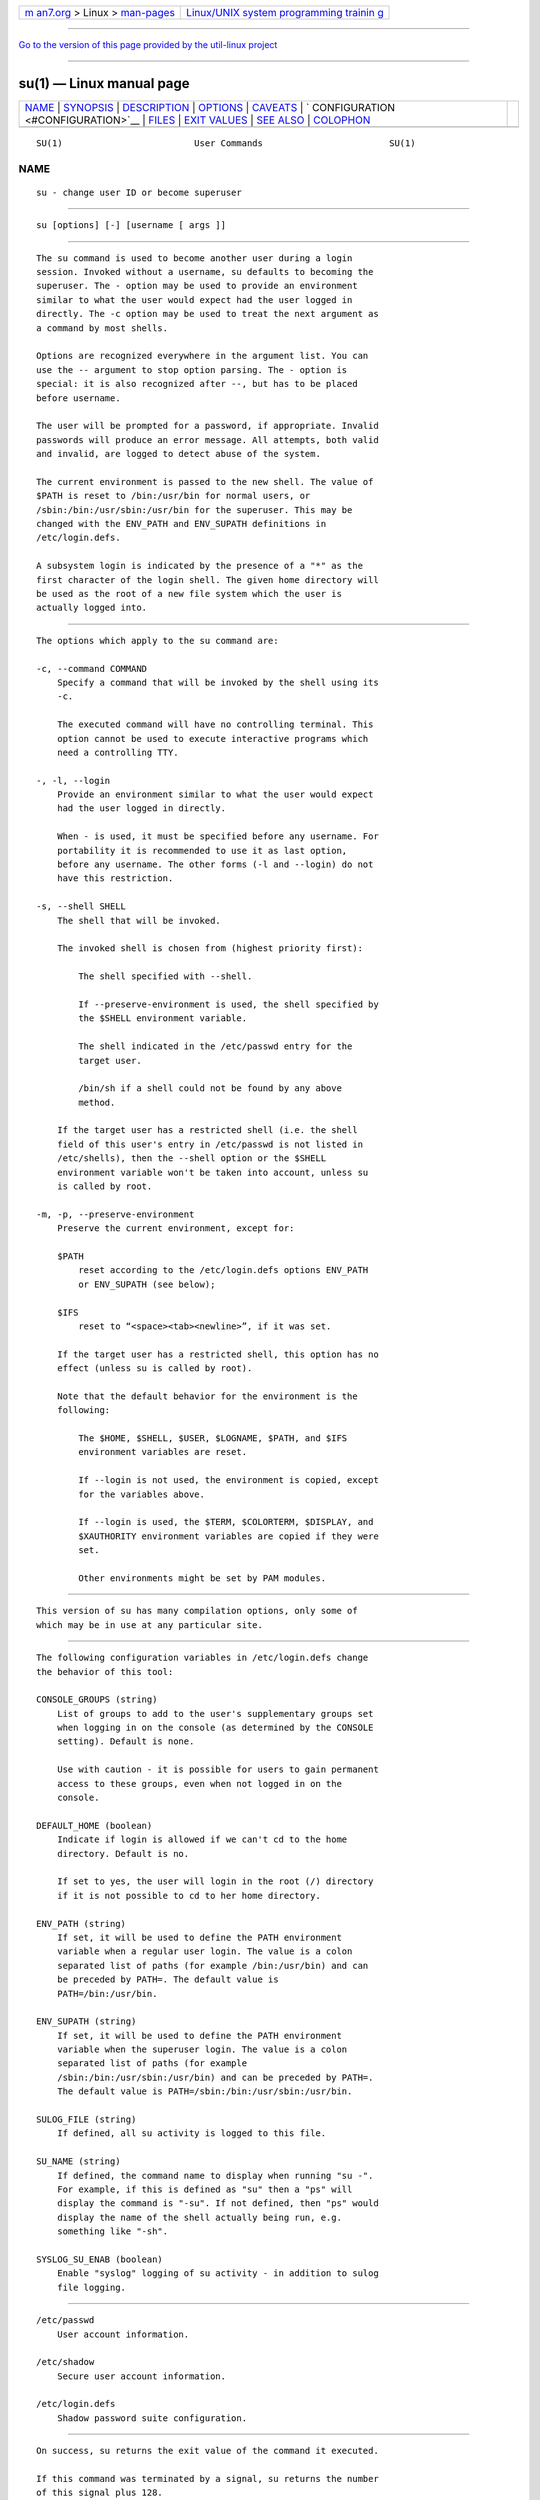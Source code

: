 .. container:: page-top

.. container:: nav-bar

   +----------------------------------+----------------------------------+
   | `m                               | `Linux/UNIX system programming   |
   | an7.org <../../../index.html>`__ | trainin                          |
   | > Linux >                        | g <http://man7.org/training/>`__ |
   | `man-pages <../index.html>`__    |                                  |
   +----------------------------------+----------------------------------+

--------------

`Go to the version of this page provided by the util-linux
project <su.1.html>`__

--------------

su(1) — Linux manual page
=========================

+-----------------------------------+-----------------------------------+
| `NAME <#NAME>`__ \|               |                                   |
| `SYNOPSIS <#SYNOPSIS>`__ \|       |                                   |
| `DESCRIPTION <#DESCRIPTION>`__ \| |                                   |
| `OPTIONS <#OPTIONS>`__ \|         |                                   |
| `CAVEATS <#CAVEATS>`__ \|         |                                   |
| `                                 |                                   |
| CONFIGURATION <#CONFIGURATION>`__ |                                   |
| \| `FILES <#FILES>`__ \|          |                                   |
| `EXIT VALUES <#EXIT_VALUES>`__ \| |                                   |
| `SEE ALSO <#SEE_ALSO>`__ \|       |                                   |
| `COLOPHON <#COLOPHON>`__          |                                   |
+-----------------------------------+-----------------------------------+
| .. container:: man-search-box     |                                   |
+-----------------------------------+-----------------------------------+

::

   SU(1)                         User Commands                        SU(1)

NAME
-------------------------------------------------

::

          su - change user ID or become superuser


---------------------------------------------------------

::

          su [options] [-] [username [ args ]]


---------------------------------------------------------------

::

          The su command is used to become another user during a login
          session. Invoked without a username, su defaults to becoming the
          superuser. The - option may be used to provide an environment
          similar to what the user would expect had the user logged in
          directly. The -c option may be used to treat the next argument as
          a command by most shells.

          Options are recognized everywhere in the argument list. You can
          use the -- argument to stop option parsing. The - option is
          special: it is also recognized after --, but has to be placed
          before username.

          The user will be prompted for a password, if appropriate. Invalid
          passwords will produce an error message. All attempts, both valid
          and invalid, are logged to detect abuse of the system.

          The current environment is passed to the new shell. The value of
          $PATH is reset to /bin:/usr/bin for normal users, or
          /sbin:/bin:/usr/sbin:/usr/bin for the superuser. This may be
          changed with the ENV_PATH and ENV_SUPATH definitions in
          /etc/login.defs.

          A subsystem login is indicated by the presence of a "*" as the
          first character of the login shell. The given home directory will
          be used as the root of a new file system which the user is
          actually logged into.


-------------------------------------------------------

::

          The options which apply to the su command are:

          -c, --command COMMAND
              Specify a command that will be invoked by the shell using its
              -c.

              The executed command will have no controlling terminal. This
              option cannot be used to execute interactive programs which
              need a controlling TTY.

          -, -l, --login
              Provide an environment similar to what the user would expect
              had the user logged in directly.

              When - is used, it must be specified before any username. For
              portability it is recommended to use it as last option,
              before any username. The other forms (-l and --login) do not
              have this restriction.

          -s, --shell SHELL
              The shell that will be invoked.

              The invoked shell is chosen from (highest priority first):

                  The shell specified with --shell.

                  If --preserve-environment is used, the shell specified by
                  the $SHELL environment variable.

                  The shell indicated in the /etc/passwd entry for the
                  target user.

                  /bin/sh if a shell could not be found by any above
                  method.

              If the target user has a restricted shell (i.e. the shell
              field of this user's entry in /etc/passwd is not listed in
              /etc/shells), then the --shell option or the $SHELL
              environment variable won't be taken into account, unless su
              is called by root.

          -m, -p, --preserve-environment
              Preserve the current environment, except for:

              $PATH
                  reset according to the /etc/login.defs options ENV_PATH
                  or ENV_SUPATH (see below);

              $IFS
                  reset to “<space><tab><newline>”, if it was set.

              If the target user has a restricted shell, this option has no
              effect (unless su is called by root).

              Note that the default behavior for the environment is the
              following:

                  The $HOME, $SHELL, $USER, $LOGNAME, $PATH, and $IFS
                  environment variables are reset.

                  If --login is not used, the environment is copied, except
                  for the variables above.

                  If --login is used, the $TERM, $COLORTERM, $DISPLAY, and
                  $XAUTHORITY environment variables are copied if they were
                  set.

                  Other environments might be set by PAM modules.


-------------------------------------------------------

::

          This version of su has many compilation options, only some of
          which may be in use at any particular site.


-------------------------------------------------------------------

::

          The following configuration variables in /etc/login.defs change
          the behavior of this tool:

          CONSOLE_GROUPS (string)
              List of groups to add to the user's supplementary groups set
              when logging in on the console (as determined by the CONSOLE
              setting). Default is none.

              Use with caution - it is possible for users to gain permanent
              access to these groups, even when not logged in on the
              console.

          DEFAULT_HOME (boolean)
              Indicate if login is allowed if we can't cd to the home
              directory. Default is no.

              If set to yes, the user will login in the root (/) directory
              if it is not possible to cd to her home directory.

          ENV_PATH (string)
              If set, it will be used to define the PATH environment
              variable when a regular user login. The value is a colon
              separated list of paths (for example /bin:/usr/bin) and can
              be preceded by PATH=. The default value is
              PATH=/bin:/usr/bin.

          ENV_SUPATH (string)
              If set, it will be used to define the PATH environment
              variable when the superuser login. The value is a colon
              separated list of paths (for example
              /sbin:/bin:/usr/sbin:/usr/bin) and can be preceded by PATH=.
              The default value is PATH=/sbin:/bin:/usr/sbin:/usr/bin.

          SULOG_FILE (string)
              If defined, all su activity is logged to this file.

          SU_NAME (string)
              If defined, the command name to display when running "su -".
              For example, if this is defined as "su" then a "ps" will
              display the command is "-su". If not defined, then "ps" would
              display the name of the shell actually being run, e.g.
              something like "-sh".

          SYSLOG_SU_ENAB (boolean)
              Enable "syslog" logging of su activity - in addition to sulog
              file logging.


---------------------------------------------------

::

          /etc/passwd
              User account information.

          /etc/shadow
              Secure user account information.

          /etc/login.defs
              Shadow password suite configuration.


---------------------------------------------------------------

::

          On success, su returns the exit value of the command it executed.

          If this command was terminated by a signal, su returns the number
          of this signal plus 128.

          If su has to kill the command (because it was asked to terminate,
          and the command did not terminate in time), su returns 255.

          Some exit values from su are independent from the executed
          command:

          0
              success (--help only)

          1
              System or authentication failure

          126
              The requested command was not found

          127
              The requested command could not be executed


---------------------------------------------------------

::

          login(1), login.defs(5), sg(1), sh(1).

COLOPHON
---------------------------------------------------------

::

          This page is part of the shadow-utils (utilities for managing
          accounts and shadow password files) project.  Information about
          the project can be found at 
          ⟨https://github.com/shadow-maint/shadow⟩.  If you have a bug
          report for this manual page, send it to
          pkg-shadow-devel@alioth-lists.debian.net.  This page was obtained
          from the project's upstream Git repository
          ⟨https://github.com/shadow-maint/shadow⟩ on 2021-08-27.  (At that
          time, the date of the most recent commit that was found in the
          repository was 2021-08-14.)  If you discover any rendering
          problems in this HTML version of the page, or you believe there
          is a better or more up-to-date source for the page, or you have
          corrections or improvements to the information in this COLOPHON
          (which is not part of the original manual page), send a mail to
          man-pages@man7.org

   shadow-utils 4.8.1             08/27/2021                          SU(1)

--------------

--------------

.. container:: footer

   +-----------------------+-----------------------+-----------------------+
   | HTML rendering        |                       | |Cover of TLPI|       |
   | created 2021-08-27 by |                       |                       |
   | `Michael              |                       |                       |
   | Ker                   |                       |                       |
   | risk <https://man7.or |                       |                       |
   | g/mtk/index.html>`__, |                       |                       |
   | author of `The Linux  |                       |                       |
   | Programming           |                       |                       |
   | Interface <https:     |                       |                       |
   | //man7.org/tlpi/>`__, |                       |                       |
   | maintainer of the     |                       |                       |
   | `Linux man-pages      |                       |                       |
   | project <             |                       |                       |
   | https://www.kernel.or |                       |                       |
   | g/doc/man-pages/>`__. |                       |                       |
   |                       |                       |                       |
   | For details of        |                       |                       |
   | in-depth **Linux/UNIX |                       |                       |
   | system programming    |                       |                       |
   | training courses**    |                       |                       |
   | that I teach, look    |                       |                       |
   | `here <https://ma     |                       |                       |
   | n7.org/training/>`__. |                       |                       |
   |                       |                       |                       |
   | Hosting by `jambit    |                       |                       |
   | GmbH                  |                       |                       |
   | <https://www.jambit.c |                       |                       |
   | om/index_en.html>`__. |                       |                       |
   +-----------------------+-----------------------+-----------------------+

--------------

.. container:: statcounter

   |Web Analytics Made Easy - StatCounter|

.. |Cover of TLPI| image:: https://man7.org/tlpi/cover/TLPI-front-cover-vsmall.png
   :target: https://man7.org/tlpi/
.. |Web Analytics Made Easy - StatCounter| image:: https://c.statcounter.com/7422636/0/9b6714ff/1/
   :class: statcounter
   :target: https://statcounter.com/
